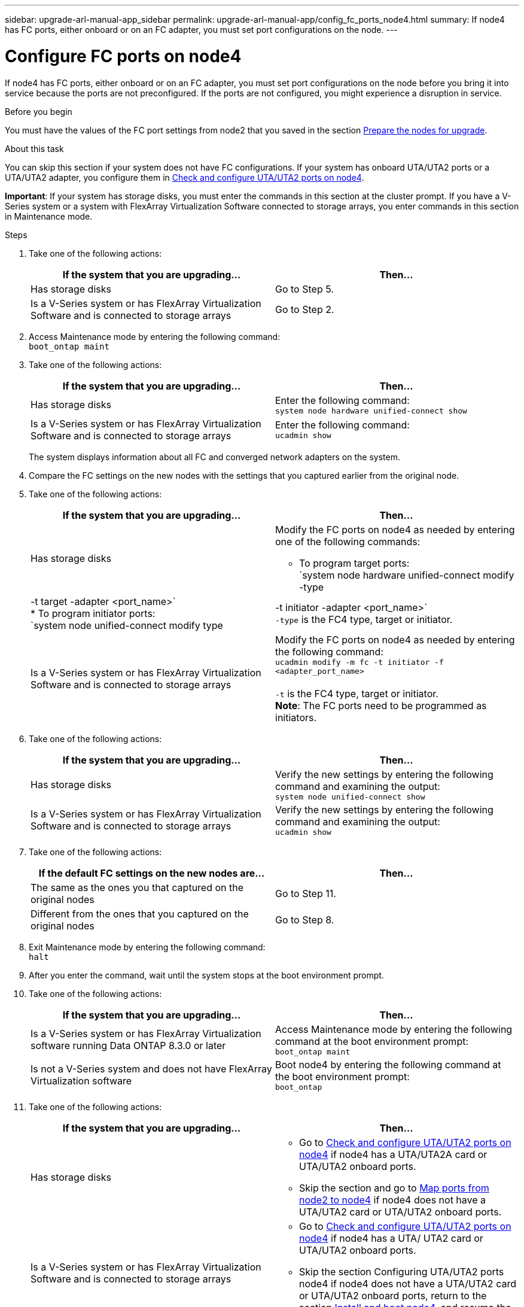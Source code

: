 ---
sidebar: upgrade-arl-manual-app_sidebar
permalink: upgrade-arl-manual-app/config_fc_ports_node4.html
summary: If node4 has FC ports, either onboard or on an FC adapter, you must set port configurations on the node.
---

= Configure FC ports on node4
:hardbreaks:
:nofooter:
:icons: font
:linkattrs:
:imagesdir: ./media/

[.lead]
If node4 has FC ports, either onboard or on an FC adapter, you must set port configurations on the node before you bring it into service because the ports are not preconfigured. If the ports are not configured, you might experience a disruption in service.

.Before you begin

You must have the values of the FC port settings from node2 that you saved in the section link:preparing_the_nodes_for_upgrade.html[Prepare the nodes for upgrade].

.About this task

You can skip this section if your system does not have FC configurations. If your system has onboard UTA/UTA2 ports or a UTA/UTA2 adapter, you configure them in link:check_configure_uta_uta2_ports_node4[Check and configure UTA/UTA2 ports on node4].

*Important*: If your system has storage disks, you must enter the commands in this section at the cluster prompt. If you have a V-Series system or a system with FlexArray Virtualization Software connected to storage arrays, you enter commands in this section in Maintenance mode.

.Steps

. Take one of the following actions:
+
|===
|If the system that you are upgrading... |Then…

|Has storage disks
|Go to Step 5.
|Is a V-Series system or has FlexArray Virtualization Software and is connected to storage arrays
|Go to Step 2.
|===
. Access Maintenance mode by entering the following command:
`boot_ontap maint`
. Take one of the following actions:
+
|===
|If the system that you are upgrading... |Then…

|Has storage disks
|Enter the following command:
`system node hardware unified-connect show`

|Is a V-Series system or has FlexArray Virtualization Software and is connected to storage arrays
|Enter the following command:
`ucadmin show`
|===
The system displays information about all FC and converged network adapters on the system.

. Compare the FC settings on the new nodes with the settings that you captured earlier from the original node.

. Take one of the following actions:
+
|===
|If the system that you are upgrading... |Then…

|Has storage disks
a|Modify the FC ports on node4 as needed by entering one of the following commands:

* To program target ports:
`system node hardware unified-connect modify -type | -t target -adapter <port_name>`
* To program initiator ports:
`system node unified-connect modify type | -t initiator -adapter <port_name>`
`-type` is the FC4 type, target or initiator.

|Is a V-Series system or has FlexArray Virtualization Software and is connected to storage arrays
|Modify the FC ports on node4 as needed by entering the following command:
`ucadmin modify -m fc -t initiator -f <adapter_port_name>`

`-t` is the FC4 type, target or initiator.
*Note*: The FC ports need to be programmed as initiators.
|===

. Take one of the following actions:
+
|===
|If the system that you are upgrading... |Then…

|Has storage disks
|Verify the new settings by entering the following command and examining the output:
`system node unified-connect show`
|Is a V-Series system or has FlexArray Virtualization Software and is connected to storage arrays
|Verify the new settings by entering the following command and examining the output:
`ucadmin show`
|===

. Take one of the following actions:
+
|===
|If the default FC settings on the new nodes are... |Then…

|The same as the ones you that captured on the original nodes
|Go to Step 11.
|Different from the ones that you captured on the original nodes
|Go to Step 8.
|===

. Exit Maintenance mode by entering the following command:
`halt`

. After you enter the command, wait until the system stops at the boot environment prompt.

. Take one of the following actions:
+
|===
|If the system that you are upgrading... |Then…

|Is a V-Series system or has FlexArray Virtualization software running Data ONTAP 8.3.0 or later
|Access Maintenance mode by entering the following command at the boot environment prompt:
`boot_ontap maint`

|Is not a V-Series system and does not have FlexArray Virtualization software
|Boot node4 by entering the following command at the boot environment prompt:
`boot_ontap`
|===

. Take one of the following actions:
+
|===
|If the system that you are upgrading... |Then…

|Has storage disks
a| * Go to link:check_configure_uta_uta2_ports_node4[Check and configure UTA/UTA2 ports on node4] if node4 has a UTA/UTA2A card or UTA/UTA2 onboard ports.
* Skip the section and go to link:map_ports_node2_node4.html[Map ports from node2 to node4] if node4 does not have a UTA/UTA2 card or UTA/UTA2 onboard ports.

|Is a V-Series system or has FlexArray Virtualization Software and is connected to storage arrays
a|* Go to link:check_configure_uta_uta2_ports_node4[Check and configure UTA/UTA2 ports on node4] if node4 has a UTA/ UTA2 card or UTA/UTA2 onboard ports.
* Skip the section Configuring UTA/UTA2 ports node4 if node4 does not have a UTA/UTA2 card or UTA/UTA2 onboard ports, return to the section link:install_boot_node4.html[Install and boot node4], and resume the section at Step 9.
|===
